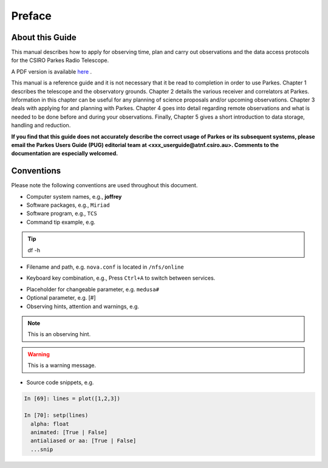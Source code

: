 Preface
#######

About this Guide
================
This manual describes how to apply for observing time, plan and carry out observations and the data access protocols for the CSIRO Parkes Radio Telescope.

A PDF version is available `here <http://www.parkes.atnf.csiro.au/observing/documentation/pks_userguide/ParkesUserGuide.pdf>`_ . 

This manual is a reference guide and it is not necessary that it be read to completion in order to use Parkes. Chapter 1 describes the telescope and the observatory grounds. Chapter 2 details the various receiver and correlators at Parkes. Information in this chapter can be useful for any planning of science proposals and/or upcoming observations. Chapter 3 deals with applying for and planning with Parkes. Chapter 4 goes into detail regarding remote observations and what is needed to be done before and during your observations. Finally, Chapter 5 gives a short introduction to data storage, handling and reduction.

**If you find that this guide does not accurately describe the correct usage of Parkes or its subsequent systems, please email the Parkes Users Guide (PUG) editorial team at <xxx_userguide@atnf.csiro.au>.
Comments to the documentation are especially welcomed.**

Conventions
===========

Please note the following conventions are used throughout this document.

* Computer system names, e.g., **joffrey**

* Software packages, e.g., ``Miriad``

* Software program, e.g., ``TCS``

* Command tip example, e.g.

.. tip::
   df -h

* Filename and path, e.g. ``nova.conf`` is located in ``/nfs/online``

.. * GUI element, e.g., Please enable the :guilabel:`Antenna` widget on ``TCS``.

* Keyboard key combination, e.g., Press ``Ctrl+A`` to switch between services.

.. * Menu sequence, e.g., Go to :menuselection:`Project > Compute`

* Placeholder for changeable parameter, e.g. ``medusa#``

* Optional parameter, e.g. [#]

* Observing hints, attention and warnings, e.g.

.. note::
   This is an observing hint.

.. warning::
   This is a warning message.

* Source code snippets, e.g.

.. code-block:: python

    In [69]: lines = plot([1,2,3])

    In [70]: setp(lines)
      alpha: float
      animated: [True | False]
      antialiased or aa: [True | False]
      ...snip
